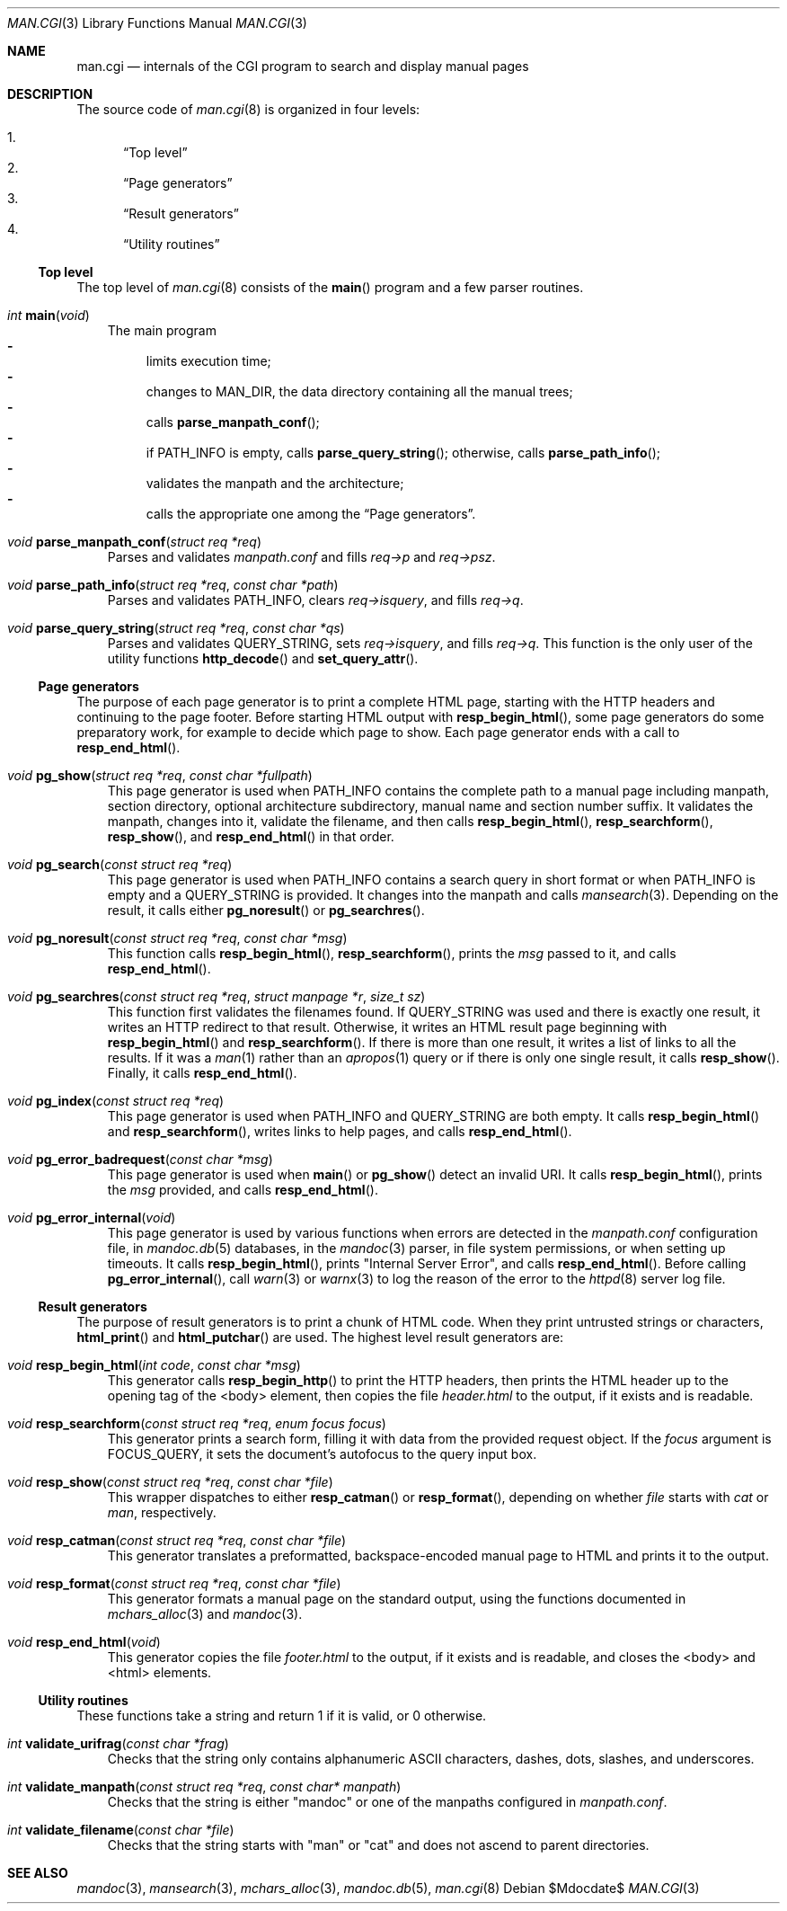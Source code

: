 .\"	$Id$
.\"
.\" Copyright (c) 2016 Ingo Schwarze <schwarze@openbsd.org>
.\"
.\" Permission to use, copy, modify, and distribute this software for any
.\" purpose with or without fee is hereby granted, provided that the above
.\" copyright notice and this permission notice appear in all copies.
.\"
.\" THE SOFTWARE IS PROVIDED "AS IS" AND THE AUTHOR DISCLAIMS ALL WARRANTIES
.\" WITH REGARD TO THIS SOFTWARE INCLUDING ALL IMPLIED WARRANTIES OF
.\" MERCHANTABILITY AND FITNESS. IN NO EVENT SHALL THE AUTHOR BE LIABLE FOR
.\" ANY SPECIAL, DIRECT, INDIRECT, OR CONSEQUENTIAL DAMAGES OR ANY DAMAGES
.\" WHATSOEVER RESULTING FROM LOSS OF USE, DATA OR PROFITS, WHETHER IN AN
.\" ACTION OF CONTRACT, NEGLIGENCE OR OTHER TORTIOUS ACTION, ARISING OUT OF
.\" OR IN CONNECTION WITH THE USE OR PERFORMANCE OF THIS SOFTWARE.
.\"
.Dd $Mdocdate$
.Dt MAN.CGI 3
.Os
.Sh NAME
.Nm man.cgi
.Nd internals of the CGI program to search and display manual pages
.Sh DESCRIPTION
The source code of
.Xr man.cgi 8
is organized in four levels:
.Pp
.Bl -enum -compact
.It
.Sx Top level
.It
.Sx Page generators
.It
.Sx Result generators
.It
.Sx Utility routines
.El
.Ss Top level
The top level of
.Xr man.cgi 8
consists of the
.Fn main
program and a few parser routines.
.Bl -tag -width 1n
.It Ft int Fn main void
The main program
.Bl -dash -compact
.It
limits execution time;
.It
changes to
.Dv MAN_DIR ,
the data directory containing all the manual trees;
.It
calls
.Fn parse_manpath_conf ;
.It
if
.Ev PATH_INFO
is empty, calls
.Fn parse_query_string ;
otherwise,
calls
.Fn parse_path_info ;
.It
validates the manpath and the architecture;
.It
calls the appropriate one among the
.Sx Page generators .
.El
.It Ft void Fn parse_manpath_conf "struct req *req"
Parses and validates
.Pa manpath.conf
and fills
.Va req->p
and
.Va req->psz .
.It Ft void Fn parse_path_info "struct req *req" "const char *path"
Parses and validates
.Ev PATH_INFO ,
clears
.Va req->isquery ,
and fills
.Va req->q .
.It Ft void Fn parse_query_string "struct req *req" "const char *qs"
Parses and validates
.Ev QUERY_STRING ,
sets
.Va req->isquery ,
and fills
.Va req->q .
This function is the only user of the utility functions
.Fn http_decode
and
.Fn set_query_attr .
.El
.Ss Page generators
The purpose of each page generator is to print a complete HTML page,
starting with the HTTP headers and continuing to the page footer.
Before starting HTML output with
.Fn resp_begin_html ,
some page generators do some preparatory work, for example to decide
which page to show.
Each page generator ends with a call to
.Fn resp_end_html .
.Bl -tag -width 1n
.It Ft void Fn pg_show "struct req *req" "const char *fullpath"
This page generator is used when
.Ev PATH_INFO
contains the complete path to a manual page including manpath,
section directory, optional architecture subdirectory, manual name
and section number suffix.
It validates the manpath, changes into it, validate the filename,
and then calls
.Fn resp_begin_html ,
.Fn resp_searchform ,
.Fn resp_show ,
and
.Fn resp_end_html
in that order.
.It Ft void Fn pg_search "const struct req *req"
This page generator is used when
.Ev PATH_INFO
contains a search query in short format or when
.Ev PATH_INFO
is empty and a
.Ev QUERY_STRING
is provided.
It changes into the manpath and calls
.Xr mansearch 3 .
Depending on the result, it calls either
.Fn pg_noresult
or
.Fn pg_searchres .
.It Ft void Fn pg_noresult "const struct req *req" "const char *msg"
This function calls
.Fn resp_begin_html ,
.Fn resp_searchform ,
prints the
.Fa msg
passed to it, and calls
.Fn resp_end_html .
.It Ft void Fn pg_searchres "const struct req *req" "struct manpage *r"\
 "size_t sz"
This function first validates the filenames found.
If
.Ev QUERY_STRING
was used and there is exactly one result,
it writes an HTTP redirect to that result.
Otherwise, it writes an HTML result page beginning with
.Fn resp_begin_html
and
.Fn resp_searchform .
If there is more than one result, it writes a list of links
to all the results.
If it was a
.Xr man 1
rather than an
.Xr apropos 1
query or if there is only one single result, it calls
.Fn resp_show .
Finally, it calls
.Fn resp_end_html .
.It Ft void Fn pg_index "const struct req *req"
This page generator is used when
.Ev PATH_INFO
and
.Ev QUERY_STRING
are both empty.
It calls
.Fn resp_begin_html
and
.Fn resp_searchform ,
writes links to help pages, and calls
.Fn resp_end_html .
.It Ft void Fn pg_error_badrequest "const char *msg"
This page generator is used when
.Fn main
or
.Fn pg_show
detect an invalid URI.
It calls
.Fn resp_begin_html ,
prints the
.Fa msg
provided, and calls
.Fn resp_end_html .
.It Ft void Fn pg_error_internal void
This page generator is used by various functions when errors are
detected in the
.Pa manpath.conf
configuration file, in
.Xr mandoc.db 5
databases, in the
.Xr mandoc 3
parser, in file system permissions, or when setting up timeouts.
It calls
.Fn resp_begin_html ,
prints
.Qq "Internal Server Error" ,
and calls
.Fn resp_end_html .
Before calling
.Fn pg_error_internal ,
call
.Xr warn 3
or
.Xr warnx 3
to log the reason of the error to the
.Xr httpd 8
server log file.
.El
.Ss Result generators
The purpose of result generators is to print a chunk of HTML code.
When they print untrusted strings or characters,
.Fn html_print
and
.Fn html_putchar
are used.
The highest level result generators are:
.Bl -tag -width 1n
.It Ft void Fn resp_begin_html "int code" "const char *msg"
This generator calls
.Fn resp_begin_http
to print the HTTP headers, then prints the HTML header up to the
opening tag of the <body> element, then copies the file
.Pa header.html
to the output, if it exists and is readable.
.It Ft void Fn resp_searchform "const struct req *req" "enum focus focus"
This generator prints a search form, filling it with data
from the provided request object.
If the
.Fa focus
argument is
.Dv FOCUS_QUERY ,
it sets the document's autofocus to the query input box.
.It Ft void Fn resp_show "const struct req *req" "const char *file"
This wrapper dispatches to either
.Fn resp_catman
or
.Fn resp_format ,
depending on whether
.Ar file
starts with
.Pa cat
or
.Pa man ,
respectively.
.It Ft void Fn resp_catman "const struct req *req" "const char *file"
This generator translates a preformatted, backspace-encoded manual
page to HTML and prints it to the output.
.It Ft void Fn resp_format "const struct req *req" "const char *file"
This generator formats a manual page on the standard output,
using the functions documented in
.Xr mchars_alloc 3
and
.Xr mandoc 3 .
.It Ft void Fn resp_end_html void
This generator copies the file
.Pa footer.html
to the output, if it exists and is readable,
and closes the <body> and <html> elements.
.El
.Ss Utility routines
These functions take a string and return 1 if it is valid, or 0 otherwise.
.Bl -tag -width 1n
.It Ft int Fn validate_urifrag "const char *frag"
Checks that the string only contains alphanumeric ASCII characters,
dashes, dots, slashes, and underscores.
.It Ft int Fn validate_manpath "const struct req *req" "const char* manpath"
Checks that the string is either
.Qq mandoc
or one of the manpaths configured in
.Pa manpath.conf .
.It Ft int Fn validate_filename "const char *file"
Checks that the string starts with
.Qq man
or
.Qq cat
and does not ascend to parent directories.
.El
.Sh SEE ALSO
.Xr mandoc 3 ,
.Xr mansearch 3 ,
.Xr mchars_alloc 3 ,
.Xr mandoc.db 5 ,
.Xr man.cgi 8
